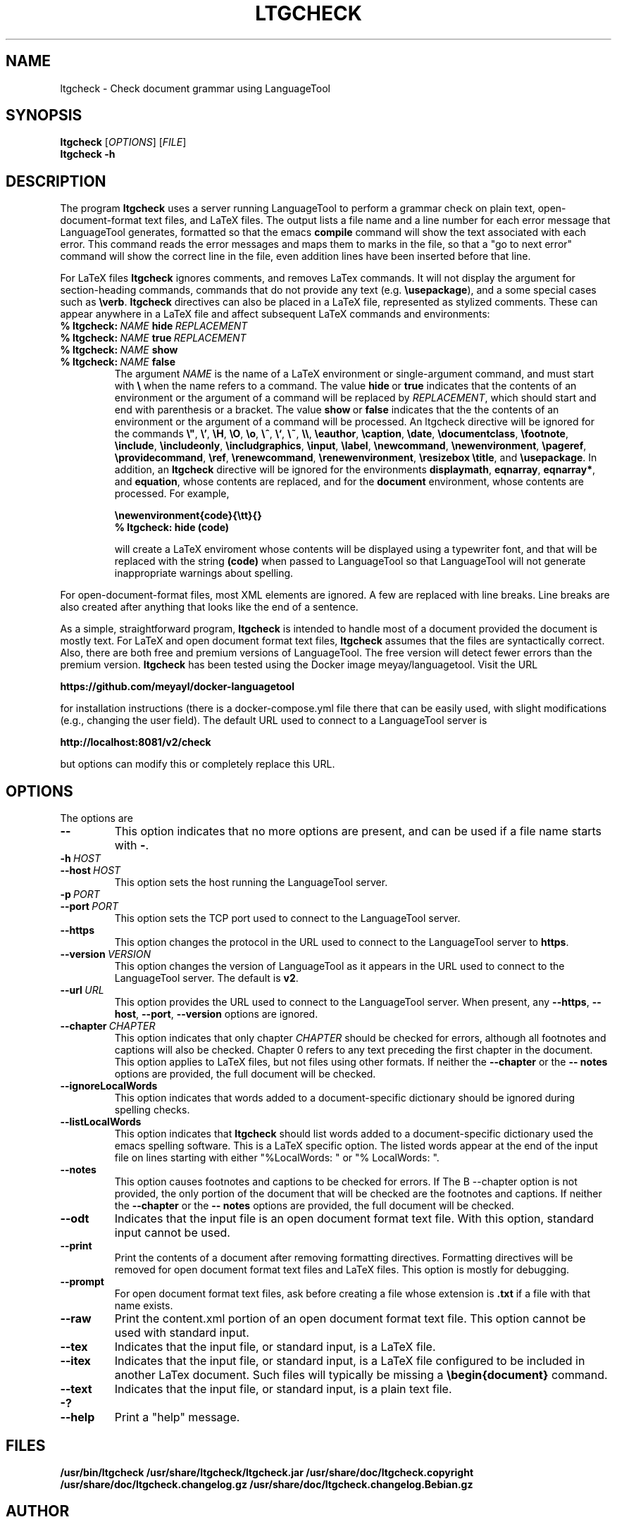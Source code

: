 .TH LTGCHECK "1" "Jul 2025" "ltgcheck VERSION" "User Command"
.SH NAME
.PP
ltgcheck \- Check document grammar using LanguageTool
.SH SYNOPSIS
.PP
.B ltgcheck
[\fIOPTIONS\fR]
[\fIFILE\fR]
.br
.B ltgcheck
.B  \-h
.SH DESCRIPTION
The program
.B ltgcheck
uses a server running LanguageTool to perform a grammar check on
plain text, open-document-format text files, and LaTeX files. The
output lists a file name and a line number for each error message that
LanguageTool generates, formatted so that the emacs
.B compile
command will show the text associated with each error. This command
reads the error messages and maps them to marks in the file, so that
a "go to next error" command will show the correct line in the file,
even addition lines have been inserted before that line.
.PP
For LaTeX files
.B ltgcheck
ignores comments, and removes LaTex commands. It will not display the
argument for section-heading commands, commands that do not provide
any text (e.g.
.BR \eusepackage ),
and a some special cases such as
.BR \everb .
.B ltgcheck
directives can also be placed in a LaTeX file, represented as stylized
comments. These can appear anywhere in a LaTeX file and affect subsequent
LaTeX commands and environments:
.TP
.BI %\ ltgcheck: \ NAME \ hide \ REPLACEMENT
.TQ
.BI %\ ltgcheck: \ NAME \ true \ REPLACEMENT
.TQ
.BI %\ ltgcheck: \ NAME \ show
.TQ
.BI %\ ltgcheck: \ NAME \ false
The argument
.I NAME
is the name of a LaTeX environment or single-argument command, and
must start with
.B \e
when the name refers to a command. The value
.BR hide \ or \ true
indicates that the contents of an environment or the argument of a
command will be replaced by
.IR REPLACEMENT ,
which should start and end with parenthesis or a bracket.  The value
.BR show \ or \ false
indicates that the the contents of an environment or the argument of a
command will be processed.  An ltgcheck directive will be ignored for
the commands
.BR \e" ,
.BR \e' ,
.BR \eH ,
.BR \eO ,
.BR \eo ,
.BR \e^ ,
.BR \e` ,
.BR \e~ ,
.BR \e\e ,
.BR \eeauthor ,
.BR \ecaption ,
.BR \edate ,
.BR \edocumentclass ,
.BR \efootnote ,
.BR \einclude ,
.BR \eincludeonly ,
.BR \eincludgraphics ,
.BR \einput ,
.BR \elabel ,
.BR \enewcommand ,
.BR \enewenvironment ,
.BR \epageref ,
.BR \eprovidecommand ,
.BR \eref ,
.BR \erenewcommand ,
.BR \erenewenvironment ,
.BR \eresizebox
.BR \etitle ,
and
.BR \eusepackage .
In addition, an
.B ltgcheck
directive will be ignored for the environments
.BR displaymath ,
.BR eqnarray ,
.BR eqnarray* ,
and
.BR equation ,
whose contents are replaced, and for
the
.B document
environment, whose contents are processed. For example,
.IP
.B \enewenvironment{code}{\ett}{}
.br
.B %\ ltgcheck:\ hide\ (code)
.IP
will create a LaTeX enviroment whose contents will be displayed using a
typewriter font, and that will be replaced with the string
.B (code)
when passed to LanguageTool so that LanguageTool will not generate
inappropriate warnings about spelling.
.PP
For open-document-format files, most XML elements are ignored. A few
are replaced with line breaks.  Line breaks are also created after
anything that looks like the end of a sentence.
.PP
As a simple, straightforward program,
.B ltgcheck
is intended to handle most of a document provided the document is
mostly text. For LaTeX and open document format text files,
.B ltgcheck
assumes that the files are syntactically correct. Also, there are both
free and premium versions of LanguageTool.  The free version will
detect fewer errors than the premium version.
.B ltgcheck
has been tested using the Docker image meyay/languagetool. Visit
the URL
.PP
.B https://github.com/meyayl/docker-languagetool
.PP
for installation instructions (there is a docker-compose.yml file
there that can be easily used, with slight modifications (e.g.,
changing the user field).  The default URL used to connect to a
LanguageTool server is
.PP
.B http://localhost:8081/v2/check
.PP
but options can modify this or completely replace this URL.
.SH OPTIONS
The options are
.TP
.B \-\-
This option indicates that no more options are present, and can
be used if a file name starts with
.BR \- .
.TP
.BI \-h \ HOST
.TQ
.BI \-\-host \ HOST
This option sets the host running the LanguageTool server.
.TP
.BI \-p \ PORT
.TQ
.BI \-\-port \ PORT
This option sets the TCP port used to connect to the LanguageTool server.
.TP
.BI \-\-https
This option changes the protocol in the URL used to connect to the
LanguageTool server to
.BR https .
.TP
.BI \-\-version \ VERSION
This option changes the version of LanguageTool as it appears in the
URL used to connect to the LanguageTool server. The default is
.BR v2 .
.TP
.BI \-\-url \ URL
This option provides the URL used to connect to the LanguageTool
server.  When present, any
.BR \-\-https ,
.BR \-\-host ,
.BR \-\-port ,
.B \-\-version
options are ignored.
.TP
.BI \-\-chapter \ CHAPTER
This option indicates that only chapter
.I CHAPTER
should be checked for errors, although all footnotes and captions will
also be checked.  Chapter 0 refers to any text preceding the first chapter
in the document.  This option applies to LaTeX files, but not files using
other formats. If neither
the
.B \-\-chapter
or the
.B \-\- notes
options are  provided, the full document will be checked.
.TP
.B \-\-ignoreLocalWords
This option indicates that words added to a document-specific dictionary
should be ignored during spelling checks.
.TP
.B \-\-listLocalWords
This option indicates that
.B ltgcheck
should list words added to a document-specific dictionary used the
emacs spelling software.  This is a LaTeX specific option.  The listed
words appear at the end of the input file on lines starting with either
"%LocalWords: " or "% LocalWords: ".
.TP
.B \-\-notes
This option causes footnotes and captions to be checked for errors. If
The B \-\-chapter option is not provided, the only portion of the
document that will be checked are the footnotes and captions. If neither
the
.B \-\-chapter
or the
.B \-\- notes
options are provided, the full document will be checked.
.TP
.B \-\-odt
Indicates that the input file is an open document format text file. With
this option, standard input cannot be used.
.TP
.B \-\-print
Print the contents of a document after removing formatting directives.
Formatting directives will be removed for open document format text files
and LaTeX files. This option is mostly for debugging.
.TP
.B \-\-prompt
For open document format text files, ask before creating a file whose
extension is
.B .txt
if a file with that name exists.
.TP
.B \-\-raw
Print the content.xml portion of an open document
format text file.  This option cannot be used with standard input.
.TP
.B \-\-tex
Indicates that the input file, or standard input, is a LaTeX file.
.TP
.B \-\-itex
Indicates that the input file, or standard input, is a LaTeX file configured
to be included in another LaTex document.  Such files will typically be
missing a
.B \ebegin{document}
command.
.TP
.B \-\-text
Indicates that the input file, or standard input, is a plain text file.
.TP
.B \-?
.TQ
.B \-\-help
Print a "help" message.
.SH FILES
.B /usr/bin/ltgcheck
.B /usr/share/ltgcheck/ltgcheck.jar
.B /usr/share/doc/ltgcheck.copyright
.B /usr/share/doc/ltgcheck.changelog.gz
.B /usr/share/doc/ltgcheck.changelog.Bebian.gz
.SH AUTHOR
Written by Bill Zaumen
.SH COPYRIGHT
Copyright \(co 2025 Bill Zaumen.
License GPLv3+: GNU GPL version 3 or later <http://gnu.org/licenses/gpl.html>.
.br
This is free software: you are free to change and redistribute it.
There is NO WARRANTY, to the extent permitted by law.
\"  LocalWords:  fIOPTIONS fR fIFILE br LaTeX emacs TT meyay yml TP
\"  LocalWords:  languagetool TQ TCP https url ignoreLocalWords odt
\"  LocalWords:  listLocalWords txt xml tex Zaumen GPLv GPL
\"  LocalWords:  LTGCHECK ltgcheck LanguageTool
